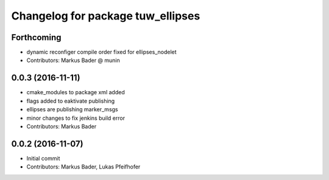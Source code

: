 ^^^^^^^^^^^^^^^^^^^^^^^^^^^^^^^^^^
Changelog for package tuw_ellipses
^^^^^^^^^^^^^^^^^^^^^^^^^^^^^^^^^^

Forthcoming
-----------
* dynamic reconfiger compile order fixed for ellipses_nodelet
* Contributors: Markus Bader @ munin

0.0.3 (2016-11-11)
------------------
* cmake_modules to package xml added
* flags added to eaktivate publishing
* ellipses are publishing marker_msgs
* minor changes to fix jenkins build error
* Contributors: Markus Bader

0.0.2 (2016-11-07)
------------------
* Initial commit
* Contributors: Markus Bader, Lukas Pfeifhofer
